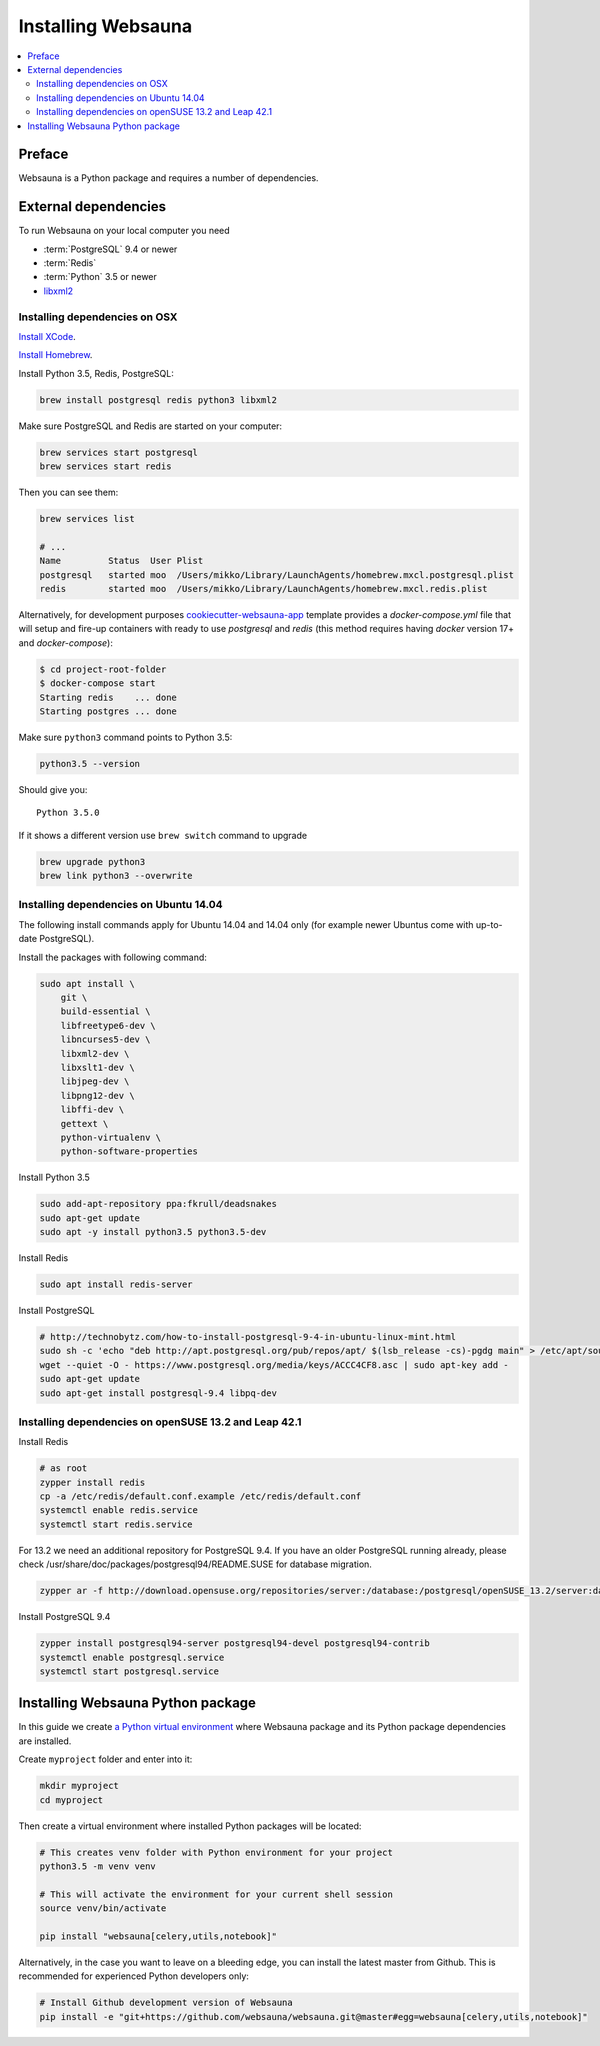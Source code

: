 .. _installing_websauna:

===================
Installing Websauna
===================

.. contents:: :local:

Preface
=======

Websauna is a Python package and requires a number of dependencies.

External dependencies
=====================

To run Websauna on your local computer you need

* :term:`PostgreSQL` 9.4 or newer

* :term:`Redis`

* :term:`Python` 3.5 or newer

* `libxml2 <http://www.xmlsoft.org/>`_

Installing dependencies on OSX
------------------------------

`Install XCode <https://developer.apple.com/xcode/download/>`_.

`Install Homebrew <http://brew.sh/>`_.

Install Python 3.5, Redis, PostgreSQL:

.. code-block:: console

    brew install postgresql redis python3 libxml2

Make sure PostgreSQL and Redis are started on your computer:

.. code-block:: console

    brew services start postgresql
    brew services start redis

Then you can see them:

.. code-block:: console

    brew services list

    # ...
    Name         Status  User Plist
    postgresql   started moo  /Users/mikko/Library/LaunchAgents/homebrew.mxcl.postgresql.plist
    redis        started moo  /Users/mikko/Library/LaunchAgents/homebrew.mxcl.redis.plist

Alternatively, for development purposes
`cookiecutter-websauna-app <https://github.com/websauna/cookiecutter-websauna-app>`_
template provides a `docker-compose.yml` file that will setup and fire-up containers
with ready to use `postgresql` and `redis` (this method requires having
`docker` version 17+ and `docker-compose`):

.. code-block:: console

    $ cd project-root-folder
    $ docker-compose start
    Starting redis    ... done
    Starting postgres ... done


Make sure ``python3`` command points to Python 3.5:

.. code-block:: console

    python3.5 --version

Should give you::

    Python 3.5.0

If it shows a different version use ``brew switch`` command to upgrade

.. code-block:: console

    brew upgrade python3
    brew link python3 --overwrite

Installing dependencies on Ubuntu 14.04
---------------------------------------

The following install commands apply for Ubuntu 14.04 and 14.04 only (for example newer Ubuntus come with up-to-date PostgreSQL).

Install the packages with following command:

.. code-block:: shell

    sudo apt install \
        git \
        build-essential \
        libfreetype6-dev \
        libncurses5-dev \
        libxml2-dev \
        libxslt1-dev \
        libjpeg-dev \
        libpng12-dev \
        libffi-dev \
        gettext \
        python-virtualenv \
        python-software-properties

Install Python 3.5

.. code-block:: shell

    sudo add-apt-repository ppa:fkrull/deadsnakes
    sudo apt-get update
    sudo apt -y install python3.5 python3.5-dev

Install Redis

.. code-block:: shell

    sudo apt install redis-server

Install PostgreSQL

.. code-block:: shell

    # http://technobytz.com/how-to-install-postgresql-9-4-in-ubuntu-linux-mint.html
    sudo sh -c 'echo "deb http://apt.postgresql.org/pub/repos/apt/ $(lsb_release -cs)-pgdg main" > /etc/apt/sources.list.d/pgdg.list'
    wget --quiet -O - https://www.postgresql.org/media/keys/ACCC4CF8.asc | sudo apt-key add -
    sudo apt-get update
    sudo apt-get install postgresql-9.4 libpq-dev

Installing dependencies on openSUSE 13.2 and Leap 42.1
------------------------------------------------------

Install Redis

.. code-block:: shell

    # as root
    zypper install redis
    cp -a /etc/redis/default.conf.example /etc/redis/default.conf
    systemctl enable redis.service
    systemctl start redis.service

For 13.2 we need an additional repository for PostgreSQL 9.4. If you have an older PostgreSQL running already, please check /usr/share/doc/packages/postgresql94/README.SUSE for database migration.

.. code-block:: shell

    zypper ar -f http://download.opensuse.org/repositories/server:/database:/postgresql/openSUSE_13.2/server:database:postgresql.repo

Install PostgreSQL 9.4

.. code-block:: shell

    zypper install postgresql94-server postgresql94-devel postgresql94-contrib
    systemctl enable postgresql.service
    systemctl start postgresql.service

Installing Websauna Python package
==================================

In this guide we create `a Python virtual environment <https://packaging.python.org/en/latest/installing/#creating-virtual-environments>`_ where Websauna package and its Python package dependencies are installed.

Create ``myproject`` folder and enter into it:

.. code-block:: console

    mkdir myproject
    cd myproject

Then create a virtual environment where installed Python packages will be located:

.. code-block:: console

    # This creates venv folder with Python environment for your project
    python3.5 -m venv venv

    # This will activate the environment for your current shell session
    source venv/bin/activate

    pip install "websauna[celery,utils,notebook]"

Alternatively, in the case you want to leave on a bleeding edge, you can install the latest master from Github. This is recommended for experienced Python developers only:

.. code-block:: console

    # Install Github development version of Websauna
    pip install -e "git+https://github.com/websauna/websauna.git@master#egg=websauna[celery,utils,notebook]"
